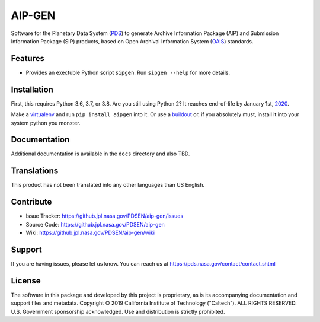 *********
 AIP-GEN
*********

Software for the Planetary Data System (PDS_) to generate Archive Information
Package (AIP) and Submission Information Package (SIP) products, based on Open
Archival Information System (OAIS_) standards.


Features
========

• Provides an exectuble Python script ``sipgen``. Run ``sipgen --help`` for
  more details.


Installation
============

First, this requires Python 3.6, 3.7, or 3.8. Are you still using Python 2? It
reaches end-of-life by January 1st, 2020_.

Make a virtualenv_ and run ``pip install aipgen`` into it. Or use a buildout_
or, if you absolutely must, install it into your system python you monster.


Documentation
=============

Additional documentation is available in the ``docs`` directory and also TBD.



Translations
============

This product has not been translated into any other languages than US English.


Contribute
==========

• Issue Tracker: https://github.jpl.nasa.gov/PDSEN/aip-gen/issues
• Source Code: https://github.jpl.nasa.gov/PDSEN/aip-gen
• Wiki: https://github.jpl.nasa.gov/PDSEN/aip-gen/wiki


Support
=======

If you are having issues, please let us know.  You can reach us at
https://pds.nasa.gov/contact/contact.shtml


License
=======

The software in this package and developed by this project is proprietary, as
is its accompanying documentation and support files and metadata. Copyright ©
2019 California Institute of Technology ("Caltech"). ALL RIGHTS RESERVED. U.S.
Government sponsorship acknowledged. Use and distribution is strictly
prohibited.


.. _2020: https://pythonclock.org/
.. _buildout: http://docs.buildout.org/en/latest/
.. _OAIS: https://www2.archivists.org/groups/standards-committee/open-archival-information-system-oais
.. _PDS: https://pds.nasa.gov/
.. _virtualenv: https://docs.python.org/3/library/venv.html


.. Copyright © 2019 California Institute of Technology ("Caltech").
   ALL RIGHTS RESERVED. U.S. Government sponsorship acknowledged.
